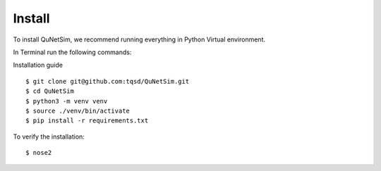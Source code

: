 Install
=======

To install QuNetSim, we recommend running everything in Python Virtual environment.

In Terminal run the following commands:

Installation guide

::

    $ git clone git@github.com:tqsd/QuNetSim.git
    $ cd QuNetSim
    $ python3 -m venv venv
    $ source ./venv/bin/activate
    $ pip install -r requirements.txt

To verify the installation:

::

    $ nose2


